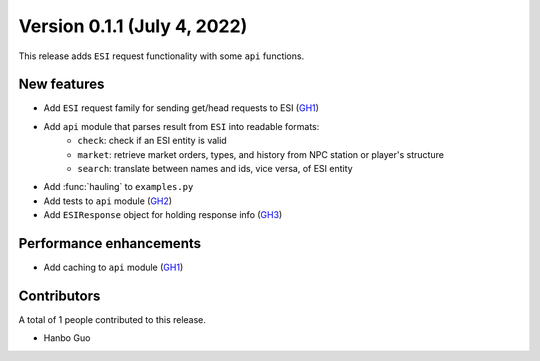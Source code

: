 Version 0.1.1 (July 4, 2022)
==================================

This release adds ``ESI`` request functionality with some ``api`` functions.

New features
------------
* Add ``ESI`` request family for sending get/head requests to ESI (`GH1 <https://github.com/evetools-dev/eve_tools/pull/1>`_)
* Add ``api`` module that parses result from ``ESI`` into readable formats:
    * ``check``: check if an ESI entity is valid
    * ``market``: retrieve market orders, types, and history from NPC station or player's structure
    * ``search``: translate between names and ids, vice versa, of ESI entity
* Add :func:`hauling` to ``examples.py``
* Add tests to ``api`` module (`GH2 <https://github.com/evetools-dev/eve_tools/pull/2>`_)
* Add ``ESIResponse`` object for holding response info (`GH3 <https://github.com/evetools-dev/eve_tools/pull/3>`_)


Performance enhancements
------------------------
* Add caching to ``api`` module (`GH1 <https://github.com/evetools-dev/eve_tools/pull/1>`_)


Contributors
------------
A total of 1 people contributed to this release.

* Hanbo Guo